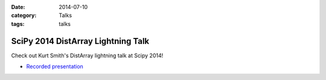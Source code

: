 :date: 2014-07-10
:category: Talks
:tags: talks

SciPy 2014 DistArray Lightning Talk
===================================

Check out Kurt Smith's DistArray lightning talk at Scipy 2014!

* `Recorded presentation`_
 
.. _Recorded presentation: http://youtu.be/ln4nE_EVDCg?t=14m2s

